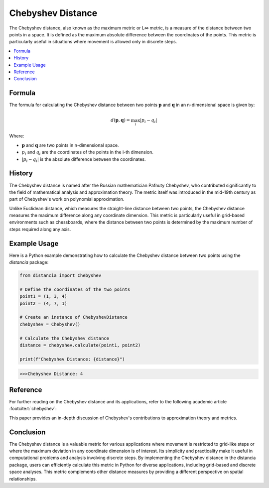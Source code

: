 Chebyshev Distance
===================

The Chebyshev distance, also known as the maximum metric or L∞ metric, is a measure of the distance between two points in a space. It is defined as the maximum absolute difference between the coordinates of the points. This metric is particularly useful in situations where movement is allowed only in discrete steps.

.. contents::
   :local:
   :depth: 2

Formula
--------

The formula for calculating the Chebyshev distance between two points :math:`\mathbf{p}` and :math:`\mathbf{q}` in an n-dimensional space is given by:

.. math::

    d(\mathbf{p}, \mathbf{q}) = \max_{i} \left| p_i - q_i \right|

Where:

- :math:`\mathbf{p}` and :math:`\mathbf{q}` are two points in n-dimensional space.

- :math:`p_i` and :math:`q_i` are the coordinates of the points in the i-th dimension.

- :math:`\left| p_i - q_i \right|` is the absolute difference between the coordinates.

History
--------

The Chebyshev distance is named after the Russian mathematician Pafnuty Chebyshev, who contributed significantly to the field of mathematical analysis and approximation theory. The metric itself was introduced in the mid-19th century as part of Chebyshev's work on polynomial approximation.

Unlike Euclidean distance, which measures the straight-line distance between two points, the Chebyshev distance measures the maximum difference along any coordinate dimension. This metric is particularly useful in grid-based environments such as chessboards, where the distance between two points is determined by the maximum number of steps required along any axis.

Example Usage
-------------

Here is a Python example demonstrating how to calculate the Chebyshev distance between two points using the `distancia` package:

.. code-block:: python

    from distancia import Chebyshev

    # Define the coordinates of the two points
    point1 = (1, 3, 4)
    point2 = (4, 7, 1)

    # Create an instance of ChebyshevDistance
    chebyshev = Chebyshev()

    # Calculate the Chebyshev distance
    distance = chebyshev.calculate(point1, point2)

    print(f"Chebyshev Distance: {distance}")

.. code-block:: bash

   >>>Chebyshev Distance: 4

Reference
---------

For further reading on the Chebyshev distance and its applications, refer to the following academic article :footcite:t:`chebyshev`:

.. footbibliography::

   

This paper provides an in-depth discussion of Chebyshev's contributions to approximation theory and metrics.

Conclusion
----------

The Chebyshev distance is a valuable metric for various applications where movement is restricted to grid-like steps or where the maximum deviation in any coordinate dimension is of interest. Its simplicity and practicality make it useful in computational problems and analysis involving discrete steps. By implementing the Chebyshev distance in the distancia package, users can efficiently calculate this metric in Python for diverse applications, including grid-based and discrete space analyses. This metric complements other distance measures by providing a different perspective on spatial relationships.
